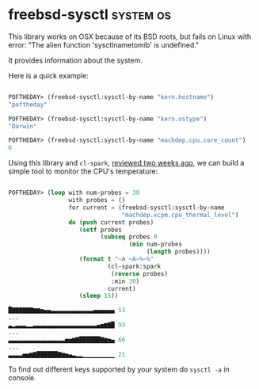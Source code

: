 * freebsd-sysctl :system:os:
:PROPERTIES:
:Documentation: :)
:Docstrings: :)
:Tests:    :(
:Examples: :(
:RepositoryActivity: :(
:CI:       :(
:END:

This library works on OSX because of its BSD roots, but fails on Linux
with error: "The alien function 'sysctlnametomib' is undefined."

It provides information about the system.

Here is a quick example:

#+begin_src lisp

POFTHEDAY> (freebsd-sysctl:sysctl-by-name "kern.hostname")
"poftheday"

POFTHEDAY> (freebsd-sysctl:sysctl-by-name "kern.ostype")
"Darwin"

POFTHEDAY> (freebsd-sysctl:sysctl-by-name "machdep.cpu.core_count")
6

#+end_src

Using this library and ~cl-spark~, [[https://40ants.com/lisp-project-of-the-day/2020/07/0124-cl-spark.html][reviewed two weeks ago]], we can build a
simple tool to monitor the CPU's temperature:

#+begin_src lisp

POFTHEDAY> (loop with num-probes = 30
                 with probes = ()
                 for current = (freebsd-sysctl:sysctl-by-name
                                "machdep.xcpm.cpu_thermal_level")
                 do (push current probes)
                    (setf probes
                          (subseq probes 0
                                  (min num-probes
                                       (length probes))))
                    (format t "~A ~A~%~%"
                            (cl-spark:spark
                             (reverse probes)
                             :min 30)
                            current)
                    (sleep 15))

█▇▇▇▇▇▇▆▆▅▄▄▃▃▃▃▃▃▃▃▃▃▃▃▄▄▄▄▄▄ 53
...
▃▂▃▃▃▂▂▃▃▃▃▃▃▃▃▃▃▃▃▃▃▃▃▃▃▄▅▆▇█ 93
...
▃▃▃▃▃▃▃▃▃▃▃▃▃▃▃▃▅▅▆▇██████▇▆▅▄ 66
...
▃▃▃▃▅▅▆▇██████▇▆▅▄▃▂▂▁▁▁▁▁▁▁▁▁ 21

#+end_src

To find out different keys supported by your system do ~sysctl -a~ in console.
